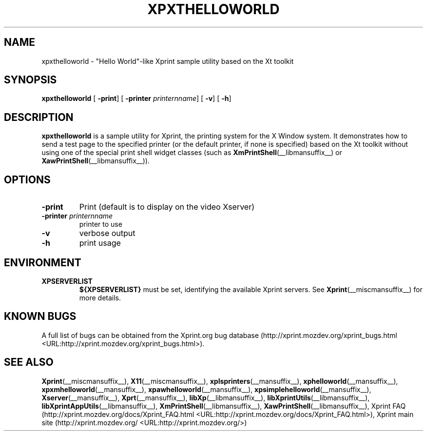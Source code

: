 .\" This manpage has been automatically generated by docbook2man 
.\" from a DocBook document.  This tool can be found at:
.\" <http://shell.ipoline.com/~elmert/comp/docbook2X/> 
.\" Please send any bug reports, improvements, comments, patches, 
.\" etc. to Steve Cheng <steve@ggi-project.org>.
.TH "XPXTHELLOWORLD" "__mansuffix__" "13 February 2004" "" ""
.SH NAME
xpxthelloworld \- \&"Hello World\&"-like Xprint sample utility based on the Xt toolkit
.SH SYNOPSIS

\fBxpxthelloworld\fR [ \fB-print\fR]  [ \fB-printer \fIprinternname\fB\fR]  [ \fB-v\fR]  [ \fB-h\fR] 

.SH "DESCRIPTION"
.PP
\fBxpxthelloworld\fR is a sample utility for Xprint, the
printing system for the X Window system. It demonstrates how to send a test page to
the specified printer (or the default printer, if none is specified) based on
the Xt toolkit without using one of the special print shell widget classes
(such as
\fBXmPrintShell\fR(__libmansuffix__)
or
\fBXawPrintShell\fR(__libmansuffix__)).
.SH "OPTIONS"
.TP
\fB-print \fR
Print (default is to display on the video Xserver)
.TP
\fB-printer \fIprinternname\fB \fR
printer to use
.TP
\fB-v \fR
verbose output
.TP
\fB-h \fR
print usage
.SH "ENVIRONMENT"
.TP
\fBXPSERVERLIST \fR
\fB${XPSERVERLIST}\fR must be set,
identifying the available Xprint servers.
See \fBXprint\fR(__miscmansuffix__)
for more details.
.SH "KNOWN BUGS"
.PP
A full list of bugs can be obtained from the Xprint.org bug database (http://xprint.mozdev.org/xprint_bugs.html <URL:http://xprint.mozdev.org/xprint_bugs.html>).
.SH "SEE ALSO"
.PP
\fBXprint\fR(__miscmansuffix__), \fBX11\fR(__miscmansuffix__), \fBxplsprinters\fR(__mansuffix__), \fBxphelloworld\fR(__mansuffix__), \fBxpxmhelloworld\fR(__mansuffix__), \fBxpawhelloworld\fR(__mansuffix__), \fBxpsimplehelloworld\fR(__mansuffix__), \fBXserver\fR(__mansuffix__), \fBXprt\fR(__mansuffix__), \fBlibXp\fR(__libmansuffix__), \fBlibXprintUtils\fR(__libmansuffix__), \fBlibXprintAppUtils\fR(__libmansuffix__), \fBXmPrintShell\fR(__libmansuffix__), \fBXawPrintShell\fR(__libmansuffix__), Xprint FAQ (http://xprint.mozdev.org/docs/Xprint_FAQ.html <URL:http://xprint.mozdev.org/docs/Xprint_FAQ.html>), Xprint main site (http://xprint.mozdev.org/ <URL:http://xprint.mozdev.org/>)
